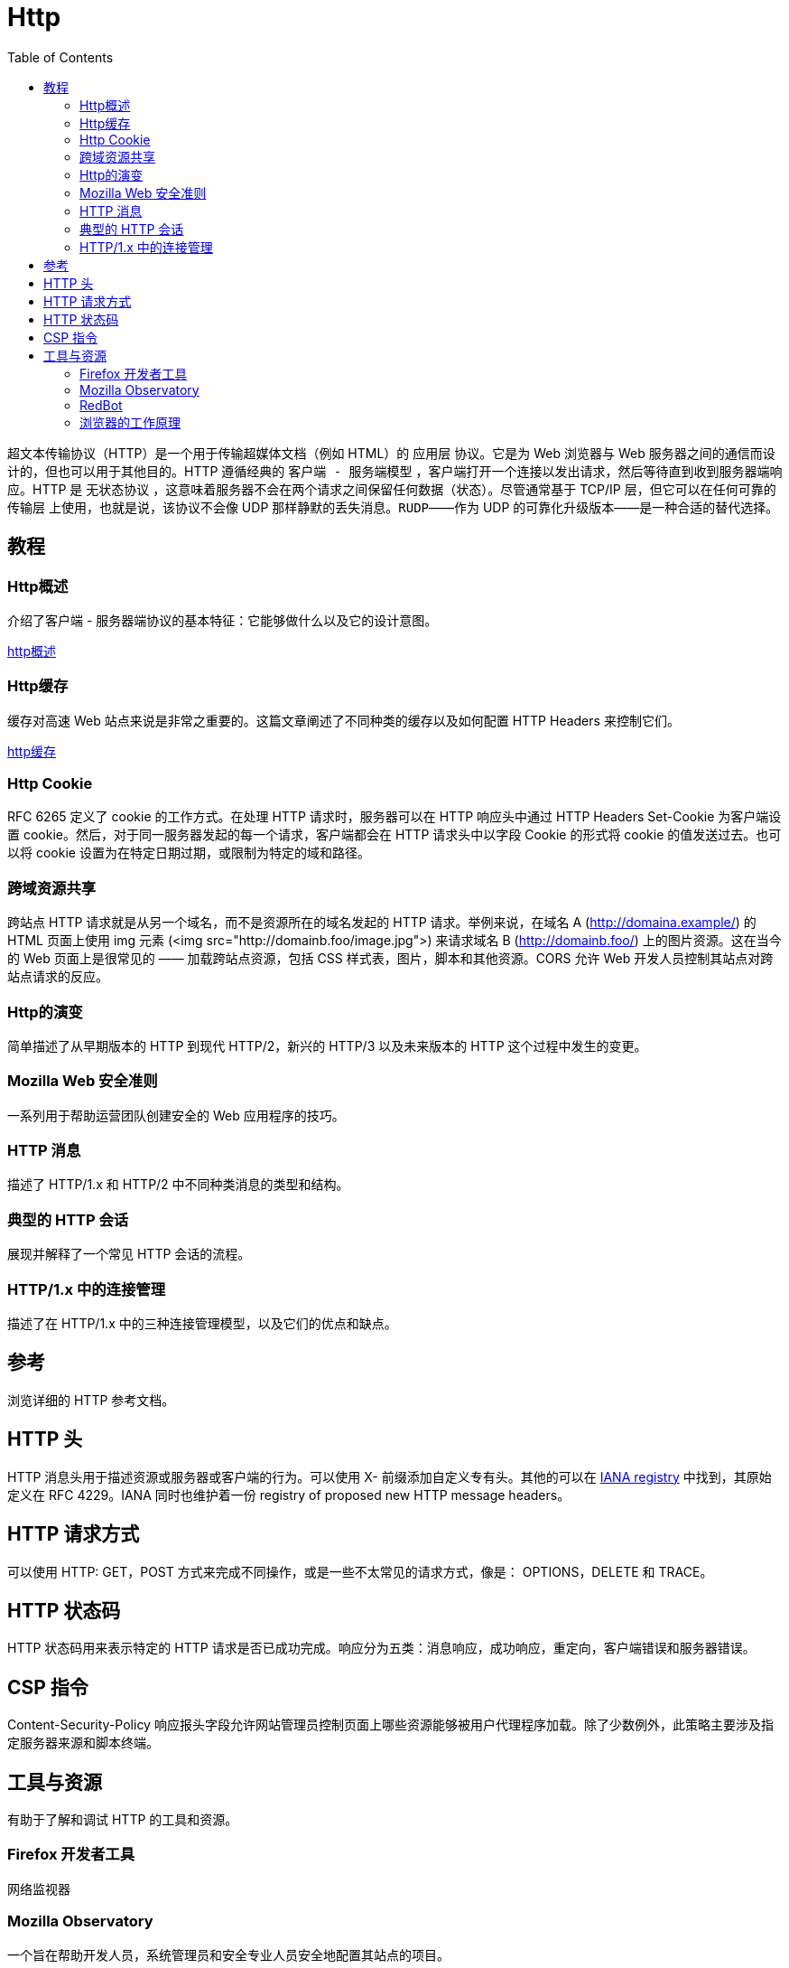 = Http
:toc: right
:description: `超文本传输协议`（HTTP）是一个用于传输超媒体文档（例如 HTML）的 `应用层` 协议。它是为 Web 浏览器与 Web 服务器之间的通信而设计的，但也可以用于其他目的。HTTP 遵循经典的 `客户端 - 服务端模型` ，客户端打开一个连接以发出请求，然后等待直到收到服务器端响应。HTTP 是 `无状态协议` ，这意味着服务器不会在两个请求之间保留任何数据（状态）。尽管通常基于 TCP/IP 层，但它可以在任何可靠的 `传输层` 上使用，也就是说，该协议不会像 UDP 那样静默的丢失消息。`RUDP`——作为 UDP 的可靠化升级版本——是一种合适的替代选择。

`超文本传输协议`（HTTP）是一个用于传输超媒体文档（例如 HTML）的 `应用层` 协议。它是为 Web 浏览器与 Web 服务器之间的通信而设计的，但也可以用于其他目的。HTTP 遵循经典的 `客户端 - 服务端模型` ，客户端打开一个连接以发出请求，然后等待直到收到服务器端响应。HTTP 是 `无状态协议` ，这意味着服务器不会在两个请求之间保留任何数据（状态）。尽管通常基于 TCP/IP 层，但它可以在任何可靠的 `传输层` 上使用，也就是说，该协议不会像 UDP 那样静默的丢失消息。`RUDP`——作为 UDP 的可靠化升级版本——是一种合适的替代选择。

== 教程

=== Http概述
介绍了客户端 - 服务器端协议的基本特征：它能够做什么以及它的设计意图。

link:../HttpOverview/index.adoc[http概述]

=== Http缓存
缓存对高速 Web 站点来说是非常之重要的。这篇文章阐述了不同种类的缓存以及如何配置 HTTP Headers 来控制它们。

link:../HttpCaching/index.adoc[http缓存]

=== Http Cookie
RFC 6265 定义了 cookie 的工作方式。在处理 HTTP 请求时，服务器可以在 HTTP 响应头中通过 HTTP Headers Set-Cookie 为客户端设置 cookie。然后，对于同一服务器发起的每一个请求，客户端都会在 HTTP 请求头中以字段 Cookie 的形式将 cookie 的值发送过去。也可以将 cookie 设置为在特定日期过期，或限制为特定的域和路径。

=== 跨域资源共享
跨站点 HTTP 请求就是从另一个域名，而不是资源所在的域名发起的 HTTP 请求。举例来说，在域名 A (http://domaina.example/) 的 HTML 页面上使用 img 元素 (<img src="http://domainb.foo/image.jpg">) 来请求域名 B (http://domainb.foo/) 上的图片资源。这在当今的 Web 页面上是很常见的 —— 加载跨站点资源，包括 CSS 样式表，图片，脚本和其他资源。CORS 允许 Web 开发人员控制其站点对跨站点请求的反应。

=== Http的演变
简单描述了从早期版本的 HTTP 到现代 HTTP/2，新兴的 HTTP/3 以及未来版本的 HTTP 这个过程中发生的变更。

=== Mozilla Web 安全准则
一系列用于帮助运营团队创建安全的 Web 应用程序的技巧。

=== HTTP 消息
描述了 HTTP/1.x 和 HTTP/2 中不同种类消息的类型和结构。

=== 典型的 HTTP 会话
展现并解释了一个常见 HTTP 会话的流程。

=== HTTP/1.x 中的连接管理
描述了在 HTTP/1.x 中的三种连接管理模型，以及它们的优点和缺点。

== 参考
浏览详细的 HTTP 参考文档。

== HTTP 头
HTTP 消息头用于描述资源或服务器或客户端的行为。可以使用 X- 前缀添加自定义专有头。其他的可以在 https://www.iana.org/assignments/message-headers/message-headers.xhtml#perm-headers[IANA registry] 中找到，其原始定义在 RFC 4229。IANA 同时也维护着一份 registry of proposed new HTTP message headers。

== HTTP 请求方式
可以使用 HTTP: GET，POST 方式来完成不同操作，或是一些不太常见的请求方式，像是： OPTIONS，DELETE 和 TRACE。

== HTTP 状态码
HTTP 状态码用来表示特定的 HTTP 请求是否已成功完成。响应分为五类：消息响应，成功响应，重定向，客户端错误和服务器错误。

== CSP 指令
Content-Security-Policy 响应报头字段允许网站管理员控制页面上哪些资源能够被用户代理程序加载。除了少数例外，此策略主要涉及指定服务器来源和脚本终端。

== 工具与资源
有助于了解和调试 HTTP 的工具和资源。

=== Firefox 开发者工具
网络监视器

=== Mozilla Observatory
一个旨在帮助开发人员，系统管理员和安全专业人员安全地配置其站点的项目。

=== RedBot
用于检查与缓存相关的 HTTP 头的工具。

=== 浏览器的工作原理
一篇非常全面的关于浏览器内部实现与通过 HTTP 协议的请求流的文章。可以说是所有 Web 开发者的必读内容。
